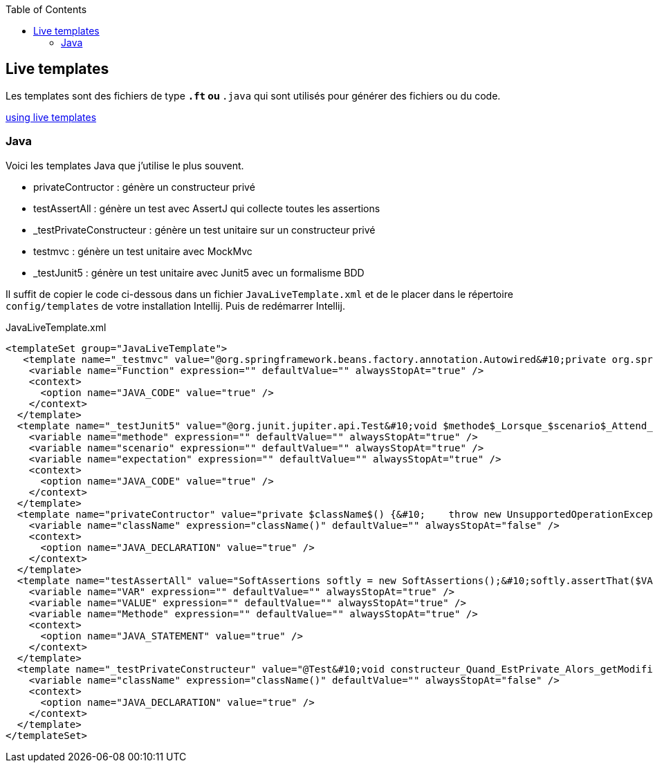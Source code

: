 :doctype: book
:encoding: utf-8
:lang: fr
:icons: font
:tip-caption: pass:[&#x1F441;]
:warning-caption: pass:[&#9888]
:important-caption: pass:[&#9763;]
:note-caption: pass:[&#33;]
:caution-caption: pass:[&#9761;]
:source-highlighter: rouge
:rouge-style: github
:includedir: _includes
:author: Stéphane BETTON
:email: stéphane.betton@ag2rlamondiale.fr
:toc: left
:toclevels: 6

== Live templates
Les templates sont des fichiers de type `*.ft` ou `*.java` qui sont utilisés pour générer des fichiers ou du code.

https://www.jetbrains.com/help/idea/using-live-templates.html[using live templates]

=== Java
Voici les templates Java que j'utilise le plus souvent.

* privateContructor : génère un constructeur privé
* testAssertAll : génère un test avec AssertJ qui collecte toutes les assertions
* _testPrivateConstructeur : génère un test unitaire sur un constructeur privé
* testmvc : génère un test unitaire avec MockMvc
* _testJunit5 : génère un test unitaire avec Junit5 avec un formalisme BDD

Il suffit de copier le code ci-dessous dans un fichier `JavaLiveTemplate.xml` et de le placer dans le répertoire `config/templates` de votre installation Intellij. Puis de redémarrer Intellij.

[.source,xml]
.JavaLiveTemplate.xml
[source,xml]
----
<templateSet group="JavaLiveTemplate">
   <template name="_testmvc" value="@org.springframework.beans.factory.annotation.Autowired&#10;private org.springframework.test.web.servlet.MockMvc mockMvc;&#10;&#10;@org.junit.jupiter.api.Test&#10;void test$Function$() throws java.lang.Exception {&#10;    org.springframework.test.web.servlet.request.MockHttpServletRequestBuilder request = org.springframework.test.web.servlet.request.MockMvcRequestBuilders&#10;            .get(&quot;&quot;)&#10;            .contentType(org.springframework.http.MediaType.APPLICATION_JSON);&#10;&#10;    mockMvc.perform(request)&#10;            .andExpect(org.springframework.test.web.servlet.result.MockMvcResultMatchers.status().isOk())&#10;            .andExpect(org.springframework.test.web.servlet.result.MockMvcResultMatchers.content().contentType(org.springframework.http.MediaType.APPLICATION_JSON))&#10;            .andExpect(org.springframework.test.web.servlet.result.MockMvcResultMatchers.jsonPath(&quot;&quot;, org.hamcrest.Matchers.is(&quot;&quot;)));&#10;}" description="JUnit Test Method with MockMvc" toReformat="true" toShortenFQNames="true">
    <variable name="Function" expression="" defaultValue="" alwaysStopAt="true" />
    <context>
      <option name="JAVA_CODE" value="true" />
    </context>
  </template>
  <template name="_testJunit5" value="@org.junit.jupiter.api.Test&#10;void $methode$_Lorsque_$scenario$_Attend_$expectation$(){&#10;    //Conditions préalables (given)&#10;    $END$&#10;    //Une action se produit (when)&#10;&#10;    //Vérifier la sortie (then)&#10;    org.assertj.core.api.Assertions.assertThat(&quot;Default test&quot;).isEmpty();&#10;}&#10;" description="junit5" toReformat="true" toShortenFQNames="true" useStaticImport="true">
    <variable name="methode" expression="" defaultValue="" alwaysStopAt="true" />
    <variable name="scenario" expression="" defaultValue="" alwaysStopAt="true" />
    <variable name="expectation" expression="" defaultValue="" alwaysStopAt="true" />
    <context>
      <option name="JAVA_CODE" value="true" />
    </context>
  </template>
  <template name="privateContructor" value="private $className$() {&#10;    throw new UnsupportedOperationException(&quot;$className$ is a utility class and cannot be instantiated&quot;);&#10;}" description="private contructeur" toReformat="false" toShortenFQNames="true">
    <variable name="className" expression="className()" defaultValue="" alwaysStopAt="false" />
    <context>
      <option name="JAVA_DECLARATION" value="true" />
    </context>
  </template>
  <template name="testAssertAll" value="SoftAssertions softly = new SoftAssertions();&#10;softly.assertThat($VAR$.$Methode$).isEqualT($VALUE$);&#10;//Ajouter les autres tests&#10;softly.assertAll();&#10;&#10;" description="AssertJ collects all assertion" toReformat="true" toShortenFQNames="true" useStaticImport="true">
    <variable name="VAR" expression="" defaultValue="" alwaysStopAt="true" />
    <variable name="VALUE" expression="" defaultValue="" alwaysStopAt="true" />
    <variable name="Methode" expression="" defaultValue="" alwaysStopAt="true" />
    <context>
      <option name="JAVA_STATEMENT" value="true" />
    </context>
  </template>
  <template name="_testPrivateConstructeur" value="@Test&#10;void constructeur_Quand_EstPrivate_Alors_getModifiersEstEgalAModifierPrivate() throws NoSuchMethodException {&#10;    Constructor&lt;$className$&gt; constructor = $className$.class.getDeclaredConstructor();&#10;    assertThat(constructor.getModifiers()).isEqualTo(Modifier.PRIVATE);&#10;}&#10;&#10;@Test()&#10;void constructeur_Quand_ModificationAccessible_Alors_UnsupportedOperationException() throws NoSuchMethodException {&#10;        final Constructor&lt;$className$&gt; constructor = $className$.class.getDeclaredConstructor();&#10;    constructor.setAccessible(true);&#10;    assertThatThrownBy(constructor::newInstance).&#10;            hasCauseExactlyInstanceOf(UnsupportedOperationException.class);&#10;&#10;}&#10;" description="Test unitaire sur un constructeur private" toReformat="true" toShortenFQNames="true" useStaticImport="true">
    <variable name="className" expression="className()" defaultValue="" alwaysStopAt="false" />
    <context>
      <option name="JAVA_DECLARATION" value="true" />
    </context>
  </template>
</templateSet>
----
